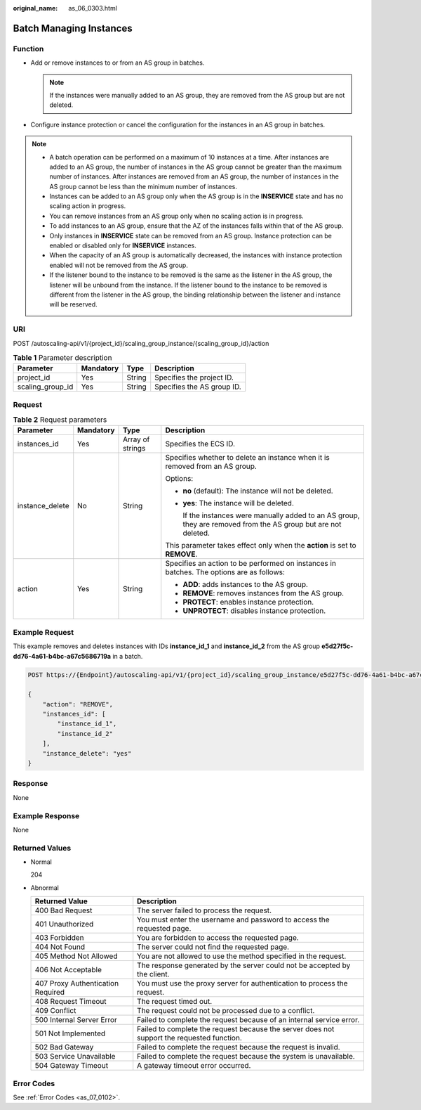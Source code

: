 :original_name: as_06_0303.html

.. _as_06_0303:

Batch Managing Instances
========================

Function
--------

-  Add or remove instances to or from an AS group in batches.

   .. note::

      If the instances were manually added to an AS group, they are removed from the AS group but are not deleted.

-  Configure instance protection or cancel the configuration for the instances in an AS group in batches.

.. note::

   -  A batch operation can be performed on a maximum of 10 instances at a time. After instances are added to an AS group, the number of instances in the AS group cannot be greater than the maximum number of instances. After instances are removed from an AS group, the number of instances in the AS group cannot be less than the minimum number of instances.
   -  Instances can be added to an AS group only when the AS group is in the **INSERVICE** state and has no scaling action in progress.
   -  You can remove instances from an AS group only when no scaling action is in progress.
   -  To add instances to an AS group, ensure that the AZ of the instances falls within that of the AS group.
   -  Only instances in **INSERVICE** state can be removed from an AS group. Instance protection can be enabled or disabled only for **INSERVICE** instances.
   -  When the capacity of an AS group is automatically decreased, the instances with instance protection enabled will not be removed from the AS group.
   -  If the listener bound to the instance to be removed is the same as the listener in the AS group, the listener will be unbound from the instance. If the listener bound to the instance to be removed is different from the listener in the AS group, the binding relationship between the listener and instance will be reserved.

URI
---

POST /autoscaling-api/v1/{project_id}/scaling_group_instance/{scaling_group_id}/action

.. table:: **Table 1** Parameter description

   ================ ========= ====== ==========================
   Parameter        Mandatory Type   Description
   ================ ========= ====== ==========================
   project_id       Yes       String Specifies the project ID.
   scaling_group_id Yes       String Specifies the AS group ID.
   ================ ========= ====== ==========================

Request
-------

.. table:: **Table 2** Request parameters

   +-----------------+-----------------+------------------+-----------------------------------------------------------------------------------------------------------------+
   | Parameter       | Mandatory       | Type             | Description                                                                                                     |
   +=================+=================+==================+=================================================================================================================+
   | instances_id    | Yes             | Array of strings | Specifies the ECS ID.                                                                                           |
   +-----------------+-----------------+------------------+-----------------------------------------------------------------------------------------------------------------+
   | instance_delete | No              | String           | Specifies whether to delete an instance when it is removed from an AS group.                                    |
   |                 |                 |                  |                                                                                                                 |
   |                 |                 |                  | Options:                                                                                                        |
   |                 |                 |                  |                                                                                                                 |
   |                 |                 |                  | -  **no** (default): The instance will not be deleted.                                                          |
   |                 |                 |                  |                                                                                                                 |
   |                 |                 |                  | -  **yes**: The instance will be deleted.                                                                       |
   |                 |                 |                  |                                                                                                                 |
   |                 |                 |                  |    If the instances were manually added to an AS group, they are removed from the AS group but are not deleted. |
   |                 |                 |                  |                                                                                                                 |
   |                 |                 |                  | This parameter takes effect only when the **action** is set to **REMOVE**.                                      |
   +-----------------+-----------------+------------------+-----------------------------------------------------------------------------------------------------------------+
   | action          | Yes             | String           | Specifies an action to be performed on instances in batches. The options are as follows:                        |
   |                 |                 |                  |                                                                                                                 |
   |                 |                 |                  | -  **ADD**: adds instances to the AS group.                                                                     |
   |                 |                 |                  | -  **REMOVE**: removes instances from the AS group.                                                             |
   |                 |                 |                  | -  **PROTECT**: enables instance protection.                                                                    |
   |                 |                 |                  | -  **UNPROTECT**: disables instance protection.                                                                 |
   +-----------------+-----------------+------------------+-----------------------------------------------------------------------------------------------------------------+

Example Request
---------------

This example removes and deletes instances with IDs **instance_id_1** and **instance_id_2** from the AS group **e5d27f5c-dd76-4a61-b4bc-a67c5686719a** in a batch.

.. code-block:: text

   POST https://{Endpoint}/autoscaling-api/v1/{project_id}/scaling_group_instance/e5d27f5c-dd76-4a61-b4bc-a67c5686719a/action

   {
       "action": "REMOVE",
       "instances_id": [
           "instance_id_1",
           "instance_id_2"
       ],
       "instance_delete": "yes"
   }

Response
--------

None

Example Response
----------------

None

Returned Values
---------------

-  Normal

   204

-  Abnormal

   +-----------------------------------+--------------------------------------------------------------------------------------------+
   | Returned Value                    | Description                                                                                |
   +===================================+============================================================================================+
   | 400 Bad Request                   | The server failed to process the request.                                                  |
   +-----------------------------------+--------------------------------------------------------------------------------------------+
   | 401 Unauthorized                  | You must enter the username and password to access the requested page.                     |
   +-----------------------------------+--------------------------------------------------------------------------------------------+
   | 403 Forbidden                     | You are forbidden to access the requested page.                                            |
   +-----------------------------------+--------------------------------------------------------------------------------------------+
   | 404 Not Found                     | The server could not find the requested page.                                              |
   +-----------------------------------+--------------------------------------------------------------------------------------------+
   | 405 Method Not Allowed            | You are not allowed to use the method specified in the request.                            |
   +-----------------------------------+--------------------------------------------------------------------------------------------+
   | 406 Not Acceptable                | The response generated by the server could not be accepted by the client.                  |
   +-----------------------------------+--------------------------------------------------------------------------------------------+
   | 407 Proxy Authentication Required | You must use the proxy server for authentication to process the request.                   |
   +-----------------------------------+--------------------------------------------------------------------------------------------+
   | 408 Request Timeout               | The request timed out.                                                                     |
   +-----------------------------------+--------------------------------------------------------------------------------------------+
   | 409 Conflict                      | The request could not be processed due to a conflict.                                      |
   +-----------------------------------+--------------------------------------------------------------------------------------------+
   | 500 Internal Server Error         | Failed to complete the request because of an internal service error.                       |
   +-----------------------------------+--------------------------------------------------------------------------------------------+
   | 501 Not Implemented               | Failed to complete the request because the server does not support the requested function. |
   +-----------------------------------+--------------------------------------------------------------------------------------------+
   | 502 Bad Gateway                   | Failed to complete the request because the request is invalid.                             |
   +-----------------------------------+--------------------------------------------------------------------------------------------+
   | 503 Service Unavailable           | Failed to complete the request because the system is unavailable.                          |
   +-----------------------------------+--------------------------------------------------------------------------------------------+
   | 504 Gateway Timeout               | A gateway timeout error occurred.                                                          |
   +-----------------------------------+--------------------------------------------------------------------------------------------+

Error Codes
-----------

See :ref:`Error Codes <as_07_0102>`.
